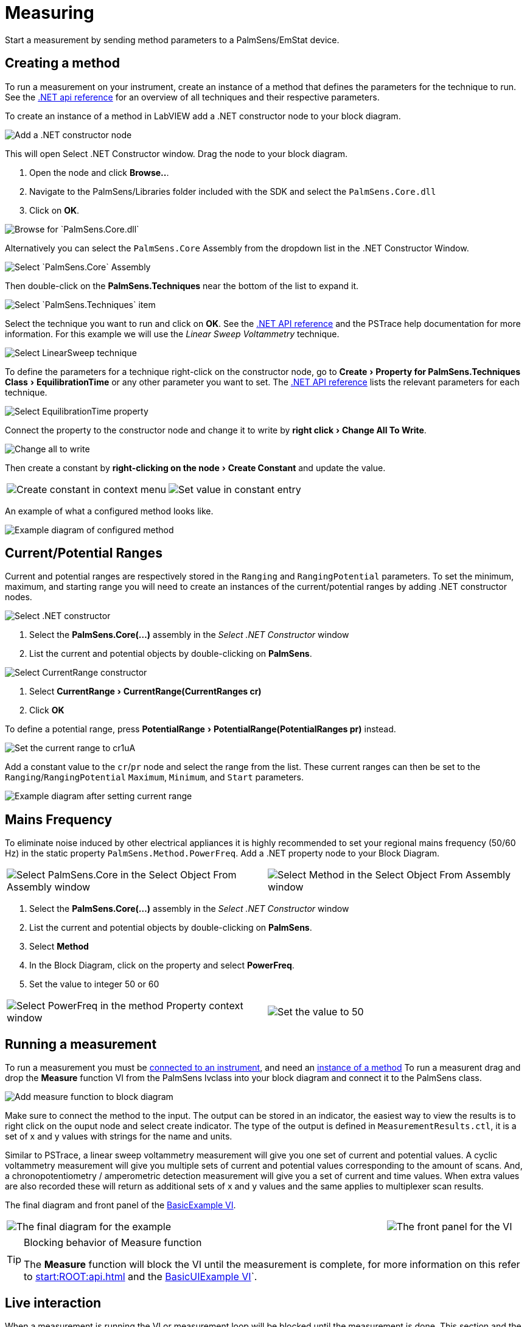 = Measuring
:experimental: true

Start a measurement by sending method parameters to a PalmSens/EmStat device.

[[create_method]]
== Creating a method

To run a measurement on your instrument, create an instance of a method that defines the parameters for the technique to run.
See the xref:start:ROOT:api.adoc[.NET api reference] for an overview of all techniques and their respective parameters.

To create an instance of a method in LabVIEW add a .NET constructor node
to your block diagram.

image::create_method_1.png[Add a .NET constructor node]

This will open Select .NET Constructor window. Drag the node to your block diagram.

1. Open the node and click btn:[Browse..].
2. Navigate to the PalmSens/Libraries folder included with the SDK and select the `PalmSens.Core.dll`
3. Click on btn:[OK].

image::create_method_2.png[Browse for `PalmSens.Core.dll`]

Alternatively you can select the `PalmSens.Core` Assembly from the dropdown list in the .NET Constructor Window.

image::create_method_3.png[Select `PalmSens.Core` Assembly]

Then double-click on the menu:PalmSens.Techniques[] near the bottom of the list to expand it.

image::create_method_4.png[Select `PalmSens.Techniques` item]

Select the technique you want to run and click on btn:[OK].
See the xref:start:ROOT:api.adoc[.NET API reference] and the PSTrace help documentation for more information.
For this example we will use the _Linear Sweep Voltammetry_ technique.

image::create_method_5.png[Select LinearSweep technique]

To define the parameters for a technique right-click on the constructor node, go to menu:Create[Property for PalmSens.Techniques Class > EquilibrationTime] or any other parameter you want to set.
The xref:start:ROOT:api.adoc[.NET API reference] lists the relevant parameters for each technique.

image::create_method_6.png[Select EquilibrationTime property]

Connect the property to the constructor node and change it to write by menu:right click[Change All To Write].

image::create_method_7.png[Change all to write]

Then create a constant by menu:right-clicking on the node[Create Constant] and update the value.

[cols=".^a,.^a", frame=none, grid=none]
|===
| image::create_method_8.png[Create constant in context menu]
| image::create_method_9.png[Set value in constant entry]
|===

An example of what a configured method looks like.

image::create_method_10.png[Example diagram of configured method]

== Current/Potential Ranges

Current and potential ranges are respectively stored in the `Ranging` and `RangingPotential` parameters. To set the minimum, maximum, and starting range you will need to create an instances of the current/potential ranges by adding .NET constructor nodes.

image::current_ranges_1.png[Select .NET constructor]

1. Select the menu:PalmSens.Core(...)[] assembly in the _Select .NET Constructor_ window
2. List the current and potential objects by double-clicking on menu:PalmSens[].

image::current_ranges_2.png[Select CurrentRange constructor]

1. Select menu:CurrentRange[CurrentRange(CurrentRanges cr)]
2. Click btn:[OK]

To define a potential range, press menu:PotentialRange[PotentialRange(PotentialRanges pr)] instead.

image::current_ranges_3.png[Set the current range to cr1uA]

Add a constant value to the `cr`/`pr` node and select the range from the list.
These current ranges can then be set to the `Ranging`/`RangingPotential` `Maximum`, `Minimum`, and `Start` parameters.

image::current_ranges_4.png[Example diagram after setting current range]

== Mains Frequency

To eliminate noise induced by other electrical appliances it is highly recommended to set your regional mains frequency (50/60 Hz) in the static property `PalmSens.Method.PowerFreq`.
Add a .NET property node to your Block Diagram.

[cols=".^a,.^a", frame=none, grid=none]
|===
| image::mains_frequency_1.png[Select PalmSens.Core in the Select Object From Assembly window]
| image::mains_frequency_2.png[Select Method in the Select Object From Assembly window]
|===

1. Select the menu:PalmSens.Core(...)[] assembly in the _Select .NET Constructor_ window
2. List the current and potential objects by double-clicking on menu:PalmSens[].
3. Select menu:Method[]
4. In the Block Diagram, click on the property and select menu:PowerFreq[].
5. Set the value to integer 50 or 60

[cols=".^a,.^a", frame=none, grid=none]
|===
| image::mains_frequency_3.png[Select PowerFreq in the method Property context window]
| image::mains_frequency_4.png[Set the value to 50]
|===

== Running a measurement

To run a measurement you must be xref:connecting.adoc#connect_instrument[connected to an instrument], and need an xref:create_method[instance of a method]
To run a measurent drag and drop the menu:Measure[] function VI from the PalmSens lvclass into your block diagram and connect it to the PalmSens class.

image::measuring_1.png[Add measure function to block diagram]

Make sure to connect the method to the input.
The output can be stored in an indicator, the easiest way to view the results is to right click on the ouput node and select create indicator.
The type of the output is defined in `MeasurementResults.ctl`, it is a set of x and y values with strings for the name and units.

Similar to PSTrace, a linear sweep voltammetry measurement will give you one set of current and potential values.
A cyclic voltammetry measurement will give you multiple sets of current and potential values corresponding to the amount of scans.
And, a chronopotentiometry / amperometric detection measurement will give you a set of current and time values.
When extra values are also recorded these will return as additional sets of x and y values and the same applies to multiplexer scan results.

The final diagram and front panel of the xref:index.adoc#example_basic[BasicExample VI].

[cols=".^3a,.^1a", frame=none, grid=none]
|===
| image::measuring_2.png[The final diagram for the example]
| image::measuring_3.png[The front panel for the VI]
|===

[TIP]
.Blocking behavior of Measure function
====
The menu:Measure[] function will block the VI until the measurement is complete, for more information on this refer to xref:start:ROOT:api.adoc[] and the xref:index.adoc#example_basicui[BasicUIExample VI]`.
====

== Live interaction

When a measurement is running the VI or measurement loop will be blocked until the measurement is done.
This section and the xref:index.adoc#example_basicui[BasicUIExample VI] show how to work around this to plot/process results in real-time and abort a running measurement.

=== Visualization

The menu:Measure[] function VI has an input terminal to which you can connect a reference to an indicator of the cluster defined in the `LiveCurveResult.ctl` type definition.
You can add this by dragging and dropping the menu:LiveCurveResult.ctl[] on to your front panel.

[cols=".^a,.^a", frame=none, grid=none]
|===
| image::live_curve_1.png[Live curve result front panel]
| image::live_curve_2.png[Create and select reference]
|===

1. Go to the indicator for the `LiveCurveResult` in the block diagram.
2. menu:Right click on it[Create > `Reference`]. The resulting reference can then be connected to the `Measure` function VI.

image::live_curve_3.png[Connect reference to Measure function]

The values of the `LiveCurveResult` will be updated during while the measurement is running and LabVIEW receives a signal for each of these updates.
The event block allows you to execute something each time a signal is received.
To receive measurement data in real-time the _Event Structure_ should be placed inside a loop.

[cols=".^a,.^a", frame=none, grid=none]
|===
| image::live_curve_4.png[Select Event Structure]
| image::live_curve_5.png[Place event structure inside a loop]
|===

The _Event Structure_ has a timeout event setup by default.
If you want to use the loop containing the _Event Structure_ for other things, we highly recommended to define the timeout of the _Event Structure_ in the top left corner.

[cols=".^a,.^a", frame=none, grid=none]
|===
| image::live_curve_6.png[Add event case]
| image::live_curve_7.png[Add event on value change]
|===

1. Next you will need to add an _Event Case_ to the _Event Structure_.
2. In the _Edit Event_ window, select menu:Event Sources[LiveCurveResult > All Elements]
3. Select menu:Events[Value Change]
4. Click on btn:[OK].

image::live_curve_8.png[Example live curve result loop]

The xref:index.adoc#example_basicui[BasicUIExample VI] uses this _Event Structure_ to update the plot.

image::live_curve_9.png[Visualization and Measure functions in different loops]

To be able to visualize/process these results the _Measure_ function VI
and event structure cannot be in the same loop.

=== Abort a measurement

To add the functionality of aborting a running measurement, drag and drop
the menu:AbortMeasurement[] function VI from the PalmSens lvclass into your
block diagram.

image::measurement_abort.png[Two different loops for measure and abort]

Make sure that the menu:AbortMeasurement[] function VI and the `Measure` function VI are placed in separate loops.
Otherwise, the most likely scenario will be that LabVIEW will postpone executing the abort command until after the measurement is finished.
This also applies applies to the `Disconnect` and `Dispose` function VI commands and any other UI or blocks that you want to be able to execute in parallel to a measurement.
